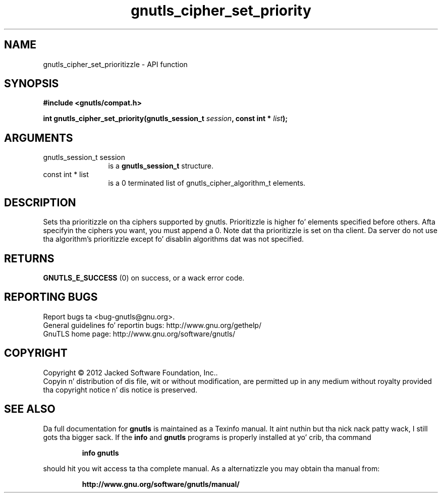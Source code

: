 .\" DO NOT MODIFY THIS FILE!  Dat shiznit was generated by gdoc.
.TH "gnutls_cipher_set_priority" 3 "3.1.15" "gnutls" "gnutls"
.SH NAME
gnutls_cipher_set_prioritizzle \- API function
.SH SYNOPSIS
.B #include <gnutls/compat.h>
.sp
.BI "int gnutls_cipher_set_priority(gnutls_session_t " session ", const int * " list ");"
.SH ARGUMENTS
.IP "gnutls_session_t session" 12
is a \fBgnutls_session_t\fP structure.
.IP "const int * list" 12
is a 0 terminated list of gnutls_cipher_algorithm_t elements.
.SH "DESCRIPTION"
Sets tha prioritizzle on tha ciphers supported by gnutls.  Prioritizzle is
higher fo' elements specified before others.  Afta specifyin the
ciphers you want, you must append a 0.  Note dat tha prioritizzle is
set on tha client. Da server do not use tha algorithm's
prioritizzle except fo' disablin algorithms dat was not specified.
.SH "RETURNS"
\fBGNUTLS_E_SUCCESS\fP (0) on success, or a wack error code.
.SH "REPORTING BUGS"
Report bugs ta <bug-gnutls@gnu.org>.
.br
General guidelines fo' reportin bugs: http://www.gnu.org/gethelp/
.br
GnuTLS home page: http://www.gnu.org/software/gnutls/

.SH COPYRIGHT
Copyright \(co 2012 Jacked Software Foundation, Inc..
.br
Copyin n' distribution of dis file, wit or without modification,
are permitted up in any medium without royalty provided tha copyright
notice n' dis notice is preserved.
.SH "SEE ALSO"
Da full documentation for
.B gnutls
is maintained as a Texinfo manual. It aint nuthin but tha nick nack patty wack, I still gots tha bigger sack.  If the
.B info
and
.B gnutls
programs is properly installed at yo' crib, tha command
.IP
.B info gnutls
.PP
should hit you wit access ta tha complete manual.
As a alternatizzle you may obtain tha manual from:
.IP
.B http://www.gnu.org/software/gnutls/manual/
.PP
